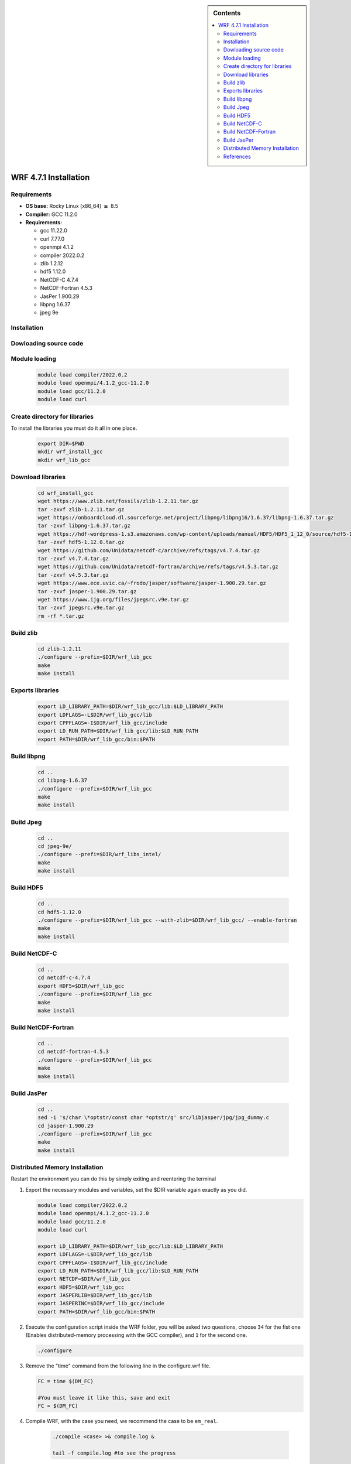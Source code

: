 .. role:: bash(code)
    :language: bash
 
.. sidebar:: Contents
 
   .. contents::
      :depth: 2
      :local:
 
 
WRF 4.7.1 Installation
====================
 
Requirements
------------------------
 
- **OS base:** Rocky Linux (x86_64) :math:`\boldsymbol{\ge}` 8.5
- **Compiler:** GCC 11.2.0
- **Requirements:**
 
  * gcc 11.22.0
 
  * curl 7.77.0
 
  * openmpi 4.1.2
 
  * compiler 2022.0.2
 
  * zlib 1.2.12
 
  * hdf5 1.12.0
 
  * NetCDF-C 4.7.4
 
  * NetCDF-Fortran 4.5.3
 
  * JasPer 1.900.29
 
  * libpng 1.6.37
 
  * jpeg 9e
 
Installation
------------
 
Dowloading source code
-------------------------------
   .. code-block:: bash
        git clone --recurse-submodules https://github.com/wrf-model/WRF
 
Module loading
-------------------------------
 
   .. code-block:: bash
 
      module load compiler/2022.0.2
      module load openmpi/4.1.2_gcc-11.2.0
      module load gcc/11.2.0
      module load curl
 
 
Create directory for libraries
------------------------------
To install the libraries you must do it all in one place.
 
   .. code-block:: bash
 
      export DIR=$PWD
      mkdir wrf_install_gcc
      mkdir wrf_lib_gcc
 
Download libraries
------------------
 
   .. code-block:: bash
 
      cd wrf_install_gcc
      wget https://www.zlib.net/fossils/zlib-1.2.11.tar.gz
      tar -zxvf zlib-1.2.11.tar.gz
      wget https://onboardcloud.dl.sourceforge.net/project/libpng/libpng16/1.6.37/libpng-1.6.37.tar.gz
      tar -zxvf libpng-1.6.37.tar.gz
      wget https://hdf-wordpress-1.s3.amazonaws.com/wp-content/uploads/manual/HDF5/HDF5_1_12_0/source/hdf5-1.12.0.tar.gz
      tar -zxvf hdf5-1.12.0.tar.gz
      wget https://github.com/Unidata/netcdf-c/archive/refs/tags/v4.7.4.tar.gz
      tar -zxvf v4.7.4.tar.gz
      wget https://github.com/Unidata/netcdf-fortran/archive/refs/tags/v4.5.3.tar.gz
      tar -zxvf v4.5.3.tar.gz
      wget https://www.ece.uvic.ca/~frodo/jasper/software/jasper-1.900.29.tar.gz
      tar -zxvf jasper-1.900.29.tar.gz
      wget https://www.ijg.org/files/jpegsrc.v9e.tar.gz
      tar -zxvf jpegsrc.v9e.tar.gz
      rm -rf *.tar.gz
 
Build zlib
----------
 
   .. code-block:: bash
 
      cd zlib-1.2.11
      ./configure --prefix=$DIR/wrf_lib_gcc
      make
      make install
 
Exports libraries
-----------------
 
   .. code-block:: bash
 
      export LD_LIBRARY_PATH=$DIR/wrf_lib_gcc/lib:$LD_LIBRARY_PATH
      export LDFLAGS=-L$DIR/wrf_lib_gcc/lib
      export CPPFLAGS=-I$DIR/wrf_lib_gcc/include
      export LD_RUN_PATH=$DIR/wrf_lib_gcc/lib:$LD_RUN_PATH
      export PATH=$DIR/wrf_lib_gcc/bin:$PATH
 
 
Build libpng
------------
 
   .. code-block:: bash
 
      cd ..
      cd libpng-1.6.37
      ./configure --prefix=$DIR/wrf_lib_gcc
      make
      make install
 
 
Build Jpeg
----------
 
   .. code-block:: bash
 
      cd ..
      cd jpeg-9e/
      ./configure --prefi=$DIR/wrf_libs_intel/
      make
      make install
 
 
Build HDF5
----------
 
   .. code-block:: bash
 
      cd ..
      cd hdf5-1.12.0
      ./configure --prefix=$DIR/wrf_lib_gcc --with-zlib=$DIR/wrf_lib_gcc/ --enable-fortran
      make
      make install
 
 
Build NetCDF-C
--------------
 
   .. code-block:: bash
 
      cd ..
      cd netcdf-c-4.7.4
      export HDF5=$DIR/wrf_lib_gcc
      ./configure --prefix=$DIR/wrf_lib_gcc
      make
      make install
 
Build NetCDF-Fortran
--------------------
 
   .. code-block:: bash
 
      cd ..
      cd netcdf-fortran-4.5.3
      ./configure --prefix=$DIR/wrf_lib_gcc
      make
      make install
 
Build JasPer
------------
 
   .. code-block:: bash
 
      cd ..
      sed -i 's/char \*optstr/const char *optstr/g' src/libjasper/jpg/jpg_dummy.c
      cd jasper-1.900.29
      ./configure --prefix=$DIR/wrf_lib_gcc
      make
      make install
 
Distributed Memory Installation
-------------------------------
Restart the environment you can do this by simply exiting and reentering the terminal
 
#. Export the necessary modules and variables, set the $DIR variable again exactly as you did.
 
   .. code-block:: bash
 
      module load compiler/2022.0.2
      module load openmpi/4.1.2_gcc-11.2.0
      module load gcc/11.2.0
      module load curl
 
      export LD_LIBRARY_PATH=$DIR/wrf_lib_gcc/lib:$LD_LIBRARY_PATH
      export LDFLAGS=-L$DIR/wrf_lib_gcc/lib
      export CPPFLAGS=-I$DIR/wrf_lib_gcc/include
      export LD_RUN_PATH=$DIR/wrf_lib_gcc/lib:$LD_RUN_PATH
      export NETCDF=$DIR/wrf_lib_gcc
      export HDF5=$DIR/wrf_lib_gcc
      export JASPERLIB=$DIR/wrf_lib_gcc/lib
      export JASPERINC=$DIR/wrf_lib_gcc/include
      export PATH=$DIR/wrf_lib_gcc/bin:$PATH
 
 
#. Execute the configuration script inside the WRF folder, you will be asked two questions, choose ``34`` for the fist one (Enables distributed-memory processing with the GCC compiler), and ``1`` for the second one.
 
   .. code-block:: bash
 
      ./configure
 
#. Remove the "time" command from the following line in the configure.wrf file.
 
 
   .. code-block:: bash
      
      FC = time $(DM_FC)
 
      #You must leave it like this, save and exit
      FC = $(DM_FC)
 
#. Compile WRF, with the case you need, we recommend the case to be ``em_real``.
 
    .. code-block:: bash
 
       ./compile <case> >& compile.log &
 
       tail -f compile.log #to see the progress
 
    If the compilation was succesfull you should see the following executables in :bash:`main/`:
 
    * If you compile a real case:
 
      .. code-block:: bash
 
         wrf.exe
         real.exe
         ndown.exe
         tc.exe
 
    * If you compile an idealized case
 
      .. code-block:: bash
 
         wrf.exe
         ideal.exe
 
References
----------
 
.. [1] Mesoscale & Microscale Meteorology Laboratory. (n.d.). Chapter 3: WRF Preprocessing System. [online] Available at: http://www2.mmm.ucar.edu/wrf/users/docs/user_guide/users_guide_chap3.html [Accessed 28 Aug. 2019].
   [2] https://apolo-docs.readthedocs.io/en/latest/software/applications/wrf/4.2/installation.html
   [3] https://www2.mmm.ucar.edu/wrf/users/wrf_users_guide/build/html/compiling.html
root@c2dafa11db05:/app/apolo-users/docs/source/software/applications/wrf/4.7.1# 

